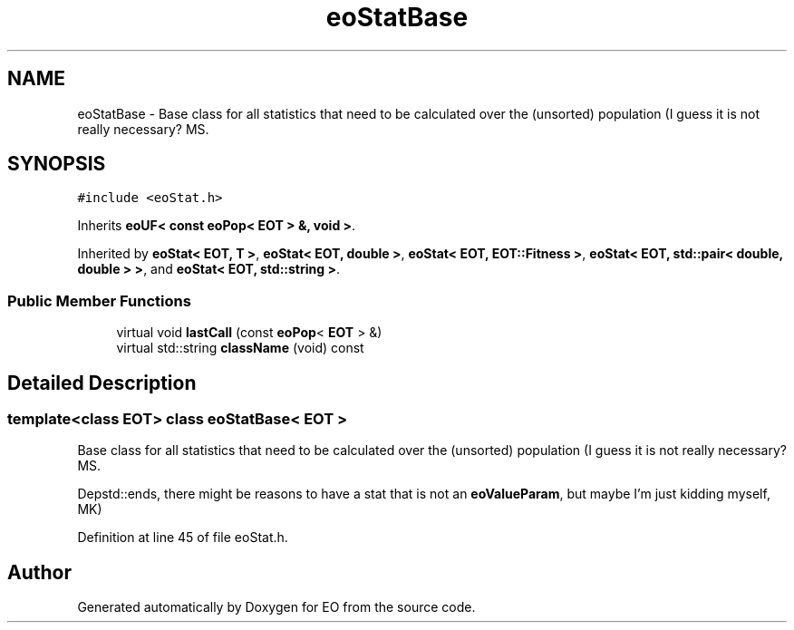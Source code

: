 .TH "eoStatBase" 3 "19 Oct 2006" "Version 0.9.4-cvs" "EO" \" -*- nroff -*-
.ad l
.nh
.SH NAME
eoStatBase \- Base class for all statistics that need to be calculated over the (unsorted) population (I guess it is not really necessary? MS.  

.PP
.SH SYNOPSIS
.br
.PP
\fC#include <eoStat.h>\fP
.PP
Inherits \fBeoUF< const eoPop< EOT > &, void >\fP.
.PP
Inherited by \fBeoStat< EOT, T >\fP, \fBeoStat< EOT, double >\fP, \fBeoStat< EOT, EOT::Fitness >\fP, \fBeoStat< EOT, std::pair< double, double > >\fP, and \fBeoStat< EOT, std::string >\fP.
.PP
.SS "Public Member Functions"

.in +1c
.ti -1c
.RI "virtual void \fBlastCall\fP (const \fBeoPop\fP< \fBEOT\fP > &)"
.br
.ti -1c
.RI "virtual std::string \fBclassName\fP (void) const "
.br
.in -1c
.SH "Detailed Description"
.PP 

.SS "template<class EOT> class eoStatBase< EOT >"
Base class for all statistics that need to be calculated over the (unsorted) population (I guess it is not really necessary? MS. 

Depstd::ends, there might be reasons to have a stat that is not an \fBeoValueParam\fP, but maybe I'm just kidding myself, MK) 
.PP
Definition at line 45 of file eoStat.h.

.SH "Author"
.PP 
Generated automatically by Doxygen for EO from the source code.
